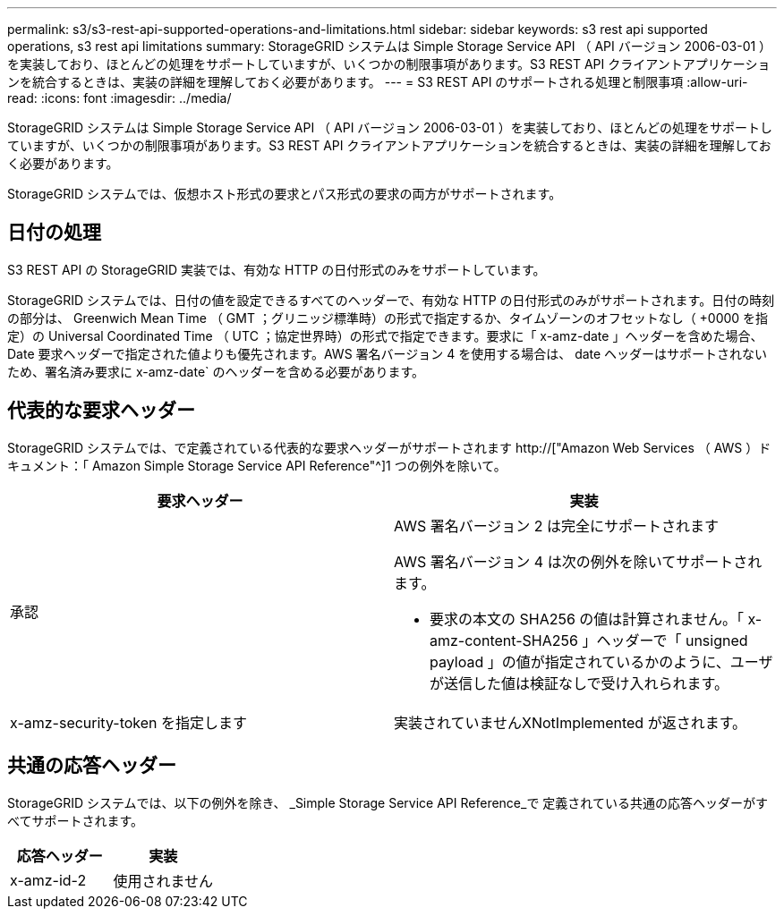 ---
permalink: s3/s3-rest-api-supported-operations-and-limitations.html 
sidebar: sidebar 
keywords: s3 rest api supported operations, s3 rest api limitations 
summary: StorageGRID システムは Simple Storage Service API （ API バージョン 2006-03-01 ）を実装しており、ほとんどの処理をサポートしていますが、いくつかの制限事項があります。S3 REST API クライアントアプリケーションを統合するときは、実装の詳細を理解しておく必要があります。 
---
= S3 REST API のサポートされる処理と制限事項
:allow-uri-read: 
:icons: font
:imagesdir: ../media/


[role="lead"]
StorageGRID システムは Simple Storage Service API （ API バージョン 2006-03-01 ）を実装しており、ほとんどの処理をサポートしていますが、いくつかの制限事項があります。S3 REST API クライアントアプリケーションを統合するときは、実装の詳細を理解しておく必要があります。

StorageGRID システムでは、仮想ホスト形式の要求とパス形式の要求の両方がサポートされます。



== 日付の処理

S3 REST API の StorageGRID 実装では、有効な HTTP の日付形式のみをサポートしています。

StorageGRID システムでは、日付の値を設定できるすべてのヘッダーで、有効な HTTP の日付形式のみがサポートされます。日付の時刻の部分は、 Greenwich Mean Time （ GMT ；グリニッジ標準時）の形式で指定するか、タイムゾーンのオフセットなし（ +0000 を指定）の Universal Coordinated Time （ UTC ；協定世界時）の形式で指定できます。要求に「 x-amz-date 」ヘッダーを含めた場合、 Date 要求ヘッダーで指定された値よりも優先されます。AWS 署名バージョン 4 を使用する場合は、 date ヘッダーはサポートされないため、署名済み要求に x-amz-date` のヘッダーを含める必要があります。



== 代表的な要求ヘッダー

StorageGRID システムでは、で定義されている代表的な要求ヘッダーがサポートされます http://["Amazon Web Services （ AWS ）ドキュメント：「 Amazon Simple Storage Service API Reference"^]1 つの例外を除いて。

|===
| 要求ヘッダー | 実装 


 a| 
承認
 a| 
AWS 署名バージョン 2 は完全にサポートされます

AWS 署名バージョン 4 は次の例外を除いてサポートされます。

* 要求の本文の SHA256 の値は計算されません。「 x-amz-content-SHA256 」ヘッダーで「 unsigned payload 」の値が指定されているかのように、ユーザが送信した値は検証なしで受け入れられます。




 a| 
x-amz-security-token を指定します
 a| 
実装されていませんXNotImplemented が返されます。

|===


== 共通の応答ヘッダー

StorageGRID システムでは、以下の例外を除き、 _Simple Storage Service API Reference_で 定義されている共通の応答ヘッダーがすべてサポートされます。

|===
| 応答ヘッダー | 実装 


 a| 
x-amz-id-2
 a| 
使用されません

|===